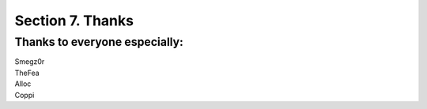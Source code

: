 .. _thanks:

Section 7. Thanks
=================

Thanks to everyone especially:
----------------------------

| Smegz0r
| TheFea
| Alloc
| Coppi